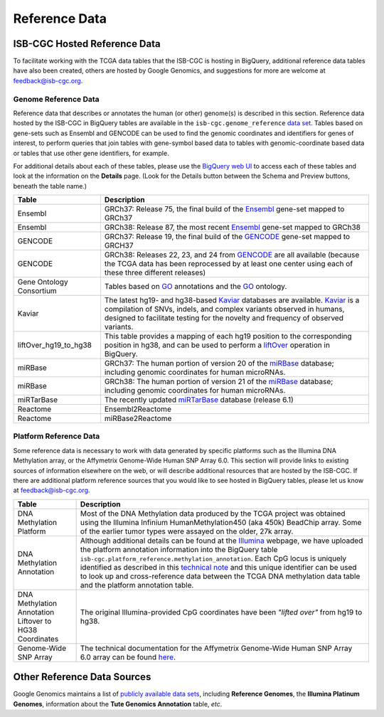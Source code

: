 **************
Reference Data
**************

ISB-CGC Hosted Reference Data
#############################

To facilitate working with the TCGA data tables that the ISB-CGC is hosting in BigQuery, additional
reference data tables have also been created, others are hosted by Google Genomics, 
and suggestions for more are welcome at feedback@isb-cgc.org.


Genome Reference Data
=====================

Reference data that describes or annotates the human (or other) genome(s) is described in this section.  
Reference data hosted by the ISB-CGC in BigQuery tables are available in the ``isb-cgc.genome_reference`` 
`data set <https://console.cloud.google.com/bigquery?p=isb-cgc&d=genome_reference&page=dataset>`_.  Tables based on 
gene-sets such as Ensembl and GENCODE can be used to find the genomic coordinates and identifiers
for genes of interest, to perform queries that join tables with gene-symbol based data
to tables with genomic-coordinate based data or tables that use other gene identifiers, for example.

For additional details about each of these tables, please use the `BigQuery web UI <https://console.cloud.google.com/bigquery>`_ 
to access each of these tables and look at the information on the **Details** page.  (Look for the Details button
between the Schema and Preview buttons, beneath the table name.)
    
.. list-table::
   :header-rows: 1 
   
   * - Table
     - Description
   * - Ensembl
     - GRCh37: Release 75, the final build of the Ensembl_ gene-set mapped to GRCh37
   * - Ensembl
     - GRCh38: Release 87, the most recent Ensembl_ gene-set mapped to GRCh38
   * - GENCODE
     - GRCh37: Release 19, the final build of the GENCODE_ gene-set mapped to GRCH37
   * - GENCODE
     - GRCh38: Releases 22, 23, and 24 from GENCODE_ are all available (because the TCGA data has been reprocessed by at least one center using each of these three different releases) 
   * - Gene Ontology Consortium
     - Tables based on GO_ annotations and the GO_ ontology.
   * - Kaviar
     - The latest hg19- and hg38-based Kaviar_ databases are available.  Kaviar_ is a compilation of SNVs, indels, and complex variants observed in humans, designed to facilitate testing for the novelty and frequency of observed variants.
   * - liftOver_hg19_to_hg38
     - This table provides a mapping of each hg19 position to the corresponding position in hg38, and can be used to perform a liftOver_ operation in BigQuery.
   * - miRBase
     - GRCh37: The human portion of version 20 of the miRBase_ database; including genomic coordinates for human microRNAs.  
   * - miRBase
     - GRCh38: The human portion of version 21 of the miRBase_ database; including genomic coordinates for human microRNAs.
   * - miRTarBase
     - The recently updated miRTarBase_ database (release 6.1)
   * - Reactome
     - Ensembl2Reactome
   * - Reactome
     - miRBase2Reactome
    

.. _liftOver: https://genome.ucsc.edu/cgi-bin/hgLiftOver
.. _GO: http://www.geneontology.org/
.. _Ensembl: http://uswest.ensembl.org/index.html
.. _GENCODE: https://www.gencodegenes.org/
.. _Kaviar: http://db.systemsbiology.net/kaviar/
.. _miRBase: http://www.mirbase.org/
.. _miRTarBase: http://nar.oxfordjournals.org/content/early/2015/11/19/nar.gkv1258.long


Platform Reference Data
=======================

Some reference data is necessary to work with data generated by specific platforms such as the
Illumina DNA Methylation array, or the Affymetrix Genome-Wide Human SNP Array 6.0.  This section will
provide links to existing sources of information elsewhere on the web, or will describe additional resources
that are hosted by the ISB-CGC.  If there are additional platform reference sources that you would like
to see hosted in BigQuery tables, please let us know at feedback@isb-cgc.org.
    
.. list-table::
   :header-rows: 1 
   
   * - Table
     - Description
   * - DNA Methylation Platform
     - Most of the DNA Methylation data produced by the TCGA project was obtained using the Illumina Infinium HumanMethylation450 (aka 450k) BeadChip array.  Some of the earlier tumor types were assayed on the older, 27k array.
   * - DNA Methylation Annotation
     - Although additional details can be found at the `Illumina <https://www.illumina.com/>`_ webpage, we have uploaded the platform annotation information into the BigQuery table ``isb-cgc.platform_reference.methylation_annotation``. Each CpG locus is uniquely identified as described in this `technical note <http://www.illumina.com/content/dam/illumina-marketing/documents/products/technotes/technote_cpg_loci_identification.pdf>`_ and this unique identifier can be used to look up and cross-reference data between the TCGA DNA methylation data table and the platform annotation table. 
   * - DNA Methylation Annotation Liftover to HG38 Coordinates
     - The original Illumina-provided CpG coordinates have been *"lifted over"* from hg19 to hg38.
   * - Genome-Wide SNP Array
     - The technical documentation for the Affymetrix Genome-Wide Human SNP Array 6.0 array can be found `here <http://www.affymetrix.com/catalog/131533/AFFY/Genome-Wide+Human+SNP+Array+6.0#1_3>`_.
     

Other Reference Data Sources
############################

Google Genomics maintains a list of 
`publicly available data sets <https://cloud.google.com/genomics/docs/public-datasets/>`_, 
including **Reference Genomes**, 
the **Illumina Platinum Genomes**, information about the **Tute Genomics Annotation** table, *etc*.
